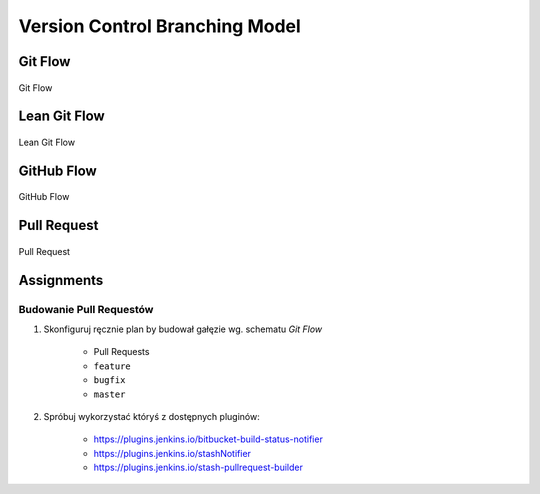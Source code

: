 *******************************
Version Control Branching Model
*******************************


Git Flow
========
.. figure:: img/vcs-gitflow.png
    :scale: 50%
    :align: center

    Git Flow


Lean Git Flow
=============
.. figure:: img/vcs-gitflow-lean.png
    :scale: 50%
    :align: center

    Lean Git Flow


GitHub Flow
===========
.. figure:: img/vcs-githubflow.png
    :scale: 50%
    :align: center

    GitHub Flow


Pull Request
============
.. figure:: img/vcs-pull-request.png
    :scale: 50%
    :align: center

    Pull Request


Assignments
===========

Budowanie Pull Requestów
------------------------
#. Skonfiguruj ręcznie plan by budował gałęzie wg. schematu *Git Flow*

    * Pull Requests
    * ``feature``
    * ``bugfix``
    * ``master``

#. Spróbuj wykorzystać któryś z dostępnych pluginów:

    - https://plugins.jenkins.io/bitbucket-build-status-notifier
    - https://plugins.jenkins.io/stashNotifier
    - https://plugins.jenkins.io/stash-pullrequest-builder
